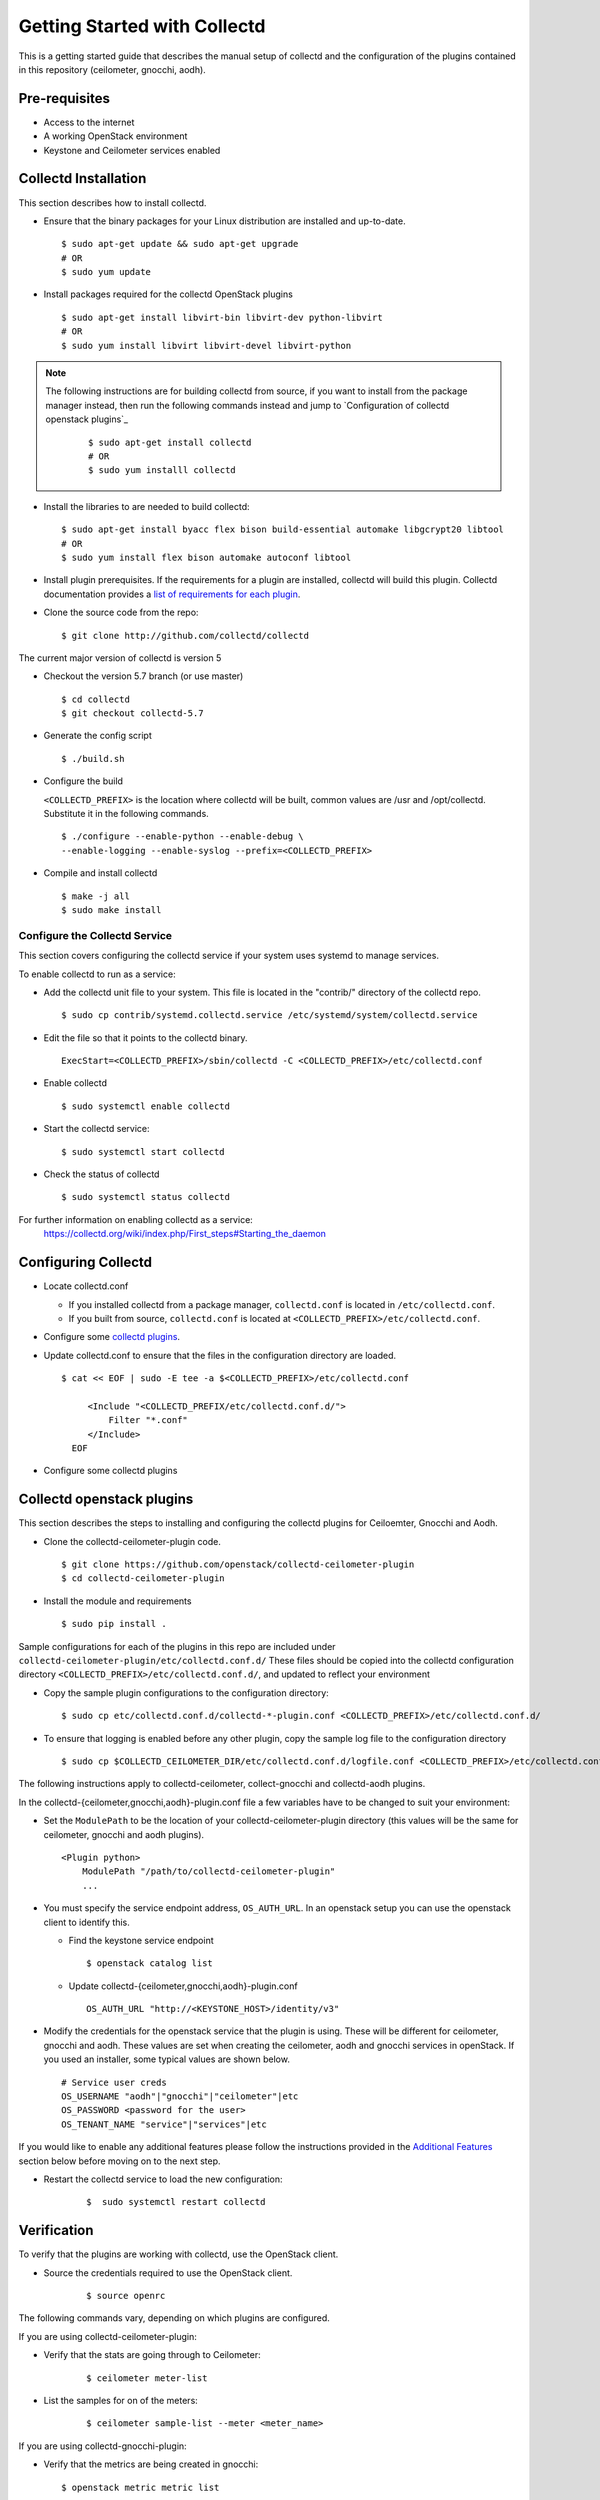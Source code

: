 ..
      Licensed under the Apache License, Version 2.0 (the "License"); you may
      not use this file except in compliance with the License. You may obtain
      a copy of the License at

          http://www.apache.org/licenses/LICENSE-2.0

      Unless required by applicable law or agreed to in writing, software
      distributed under the License is distributed on an "AS IS" BASIS, WITHOUT
      WARRANTIES OR CONDITIONS OF ANY KIND, either express or implied. See the
      License for the specific language governing permissions and limitations
      under the License.

      Convention for heading levels in collectd-ceilometer-plugin documentation:

      =======  Heading 0 (reserved for the title in a document)
      -------  Heading 1
      ~~~~~~~  Heading 2
      +++++++  Heading 3
      '''''''  Heading 4

      Avoid deeper levels because they do not render well.

=============================
Getting Started with Collectd
=============================

This is a getting started guide that describes the manual setup of collectd
and the configuration of the plugins contained in this repository
(ceilometer, gnocchi, aodh).

Pre-requisites
--------------

- Access to the internet
- A working OpenStack environment
- Keystone and Ceilometer services enabled

Collectd Installation
---------------------

This section describes how to install collectd.

* Ensure that the binary packages for your Linux distribution are installed and
  up-to-date.

  ::

    $ sudo apt-get update && sudo apt-get upgrade
    # OR
    $ sudo yum update

* Install packages required for the collectd OpenStack plugins

  ::

    $ sudo apt-get install libvirt-bin libvirt-dev python-libvirt
    # OR
    $ sudo yum install libvirt libvirt-devel libvirt-python

.. note::
   The following instructions are for building collectd from source, if you
   want to install from the package manager instead, then run the following
   commands instead and jump to `Configuration of collectd openstack plugins`_

     ::

       $ sudo apt-get install collectd
       # OR
       $ sudo yum installl collectd

* Install the libraries to are needed to build collectd:

  ::

    $ sudo apt-get install byacc flex bison build-essential automake libgcrypt20 libtool
    # OR
    $ sudo yum install flex bison automake autoconf libtool


* Install plugin prerequisites.
  If the requirements for a plugin are installed, collectd will build this
  plugin. Collectd documentation provides a
  `list of requirements for each plugin <https://github.com/collectd/collectd/blob/master/README>`_.

* Clone the source code from the repo:

  ::

    $ git clone http://github.com/collectd/collectd

The current major version of collectd is version 5

* Checkout the version 5.7 branch (or use master)

  ::

    $ cd collectd
    $ git checkout collectd-5.7

* Generate the config script

  ::

    $ ./build.sh

* Configure the build

  ``<COLLECTD_PREFIX>`` is the location where collectd will be built, common
  values are /usr and /opt/collectd.
  Substitute it in the following commands.

  ::

     $ ./configure --enable-python --enable-debug \
     --enable-logging --enable-syslog --prefix=<COLLECTD_PREFIX>

* Compile and install collectd

  ::

    $ make -j all
    $ sudo make install

Configure the Collectd Service
~~~~~~~~~~~~~~~~~~~~~~~~~~~~~~

This section covers configuring the collectd service if your system uses systemd to
manage services.

To enable collectd to run as a service:

* Add the collectd unit file to your system.
  This file is located in the "contrib/" directory of the collectd repo.

  ::

    $ sudo cp contrib/systemd.collectd.service /etc/systemd/system/collectd.service

* Edit the file so that it points to the collectd binary.

  ::

    ExecStart=<COLLECTD_PREFIX>/sbin/collectd -C <COLLECTD_PREFIX>/etc/collectd.conf

* Enable collectd

  ::

    $ sudo systemctl enable collectd

* Start the collectd service:

  ::

    $ sudo systemctl start collectd

* Check the status of collectd

  ::

    $ sudo systemctl status collectd

For further information on enabling collectd as a service:
 https://collectd.org/wiki/index.php/First_steps#Starting_the_daemon

Configuring Collectd
--------------------

* Locate collectd.conf

  * If you installed collectd from a package manager, ``collectd.conf`` is
    located in ``/etc/collectd.conf``.

  * If you built from source, ``collectd.conf`` is located at
    ``<COLLECTD_PREFIX>/etc/collectd.conf``.

* Configure some `collectd plugins <https://collectd.org/documentation/manpages/collectd.conf.5.shtml>`_.

* Update collectd.conf to ensure that the files in the configuration directory are loaded.

  ::

    $ cat << EOF | sudo -E tee -a $<COLLECTD_PREFIX>/etc/collectd.conf

         <Include "<COLLECTD_PREFIX/etc/collectd.conf.d/">
             Filter "*.conf"
         </Include>
      EOF

* Configure some collectd plugins

Collectd openstack plugins
--------------------------
This section describes the steps to installing and configuring the collectd
plugins for Ceiloemter, Gnocchi and Aodh.

* Clone the collectd-ceilometer-plugin code.

  ::

    $ git clone https://github.com/openstack/collectd-ceilometer-plugin
    $ cd collectd-ceilometer-plugin

* Install the module and requirements

  ::

    $ sudo pip install .

Sample configurations for each of the plugins in this repo are included under
``collectd-ceilometer-plugin/etc/collectd.conf.d/``
These files should be copied into the collectd configuration directory
``<COLLECTD_PREFIX>/etc/collectd.conf.d/``, and updated to reflect your environment

* Copy the sample plugin configurations to the configuration directory:

  ::

    $ sudo cp etc/collectd.conf.d/collectd-*-plugin.conf <COLLECTD_PREFIX>/etc/collectd.conf.d/

* To ensure that logging is enabled before any other plugin, copy the sample log
  file to the configuration directory

  ::

    $ sudo cp $COLLECTD_CEILOMETER_DIR/etc/collectd.conf.d/logfile.conf <COLLECTD_PREFIX>/etc/collectd.conf.d/01-logfile.conf

The following instructions apply to collectd-ceilometer, collect-gnocchi and
collectd-aodh plugins.

In the collectd-{ceilometer,gnocchi,aodh}-plugin.conf file a few variables
have to be changed to suit your environment:

* Set the ``ModulePath`` to be the location of your collectd-ceilometer-plugin
  directory (this values will be the same for ceilometer, gnocchi and aodh
  plugins).

  ::

    <Plugin python>
        ModulePath "/path/to/collectd-ceilometer-plugin"
        ...

* You must specify the service endpoint address, ``OS_AUTH_URL``. In an openstack
  setup you can use the openstack client to identify this.

  * Find the keystone service endpoint

    ::

      $ openstack catalog list

  * Update collectd-{ceilometer,gnocchi,aodh}-plugin.conf

    ::

      OS_AUTH_URL "http://<KEYSTONE_HOST>/identity/v3"


* Modify the credentials for the openstack service that the plugin is using.
  These will be different for ceilometer, gnocchi and aodh.
  These values are set when creating the ceilometer, aodh and gnocchi services in openStack.
  If you used an installer, some typical values are shown below.

  ::

        # Service user creds
        OS_USERNAME "aodh"|"gnocchi"|"ceilometer"|etc
        OS_PASSWORD <password for the user>
        OS_TENANT_NAME "service"|"services"|etc


If you would like to enable any additional features please follow the
instructions provided in the `Additional Features`_ section below before moving
on to the next step.

* Restart the collectd service to load the new configuration:

    ::

      $  sudo systemctl restart collectd

Verification
------------

To verify that the plugins are working with collectd, use the OpenStack client.

* Source the credentials required to use the OpenStack client.

    ::

      $ source openrc

The following commands vary, depending on which plugins are configured.

If you are using collectd-ceilometer-plugin:

* Verify that the stats are going through to Ceilometer:

    ::

      $ ceilometer meter-list

* List the samples for on of the meters:

    ::

      $ ceilometer sample-list --meter <meter_name>

If you are using collectd-gnocchi-plugin:

* Verify that the metrics are being created in gnocchi:

  ::

    $ openstack metric metric list

* Check on individual metrics:

  ::

    $ openstack metric measures show <metric_ID>


If you are using collectd-aodh-plugin, it is harder to verify that this is
working, as collectd-aodh sends notifications, and not regular metrics.

To verify, you can use the
`collectd-threshold <https://collectd.org/documentation/manpages/collectd-threshold.5.shtml>`_
plugin, and set some really low thresholds in order to generate notifications
for collectd_aodh to send.

Additional Features
-------------------


Customized Units
~~~~~~~~~~~~~~~~

This feature enables you to customize the units of the data being collected. It
can be used to update existing units or add in new units by updating the plugin
to unit mappings. If you are creating a new meter by enabling a plugin which
doesn't provide its own unit mappings, this feature can be used to add in the
new units for this meter.

  .. NOTE::

     This feature is for collectd-gnocchi and collectd_ceilometer.

* In your collectd-{ceilometer,gnocchi}-plugin.conf file add in the following lines
  at the end of the <Module> section. Edit the line to include the name of
  of your chosen meter and its new units.

    ::

      <UNITS>
        UNIT <meter_name> <units>
      </UNITS>

* Additional lines of a similar nature can be added to change the units of
  multiple meters.

* Restart the collectd service and your customized units will be updated.

    ::

      $  sudo systemctl restart collectd

* Verify that the units have been changed:

  ::
    # For Ceilometer:
    $ ceilometer meter-list | grep <meter_name>
    # OR
    $ ceilometer sample-list | grep <meter_name>
    # For Gnocchi:
    $ openstack metric metric list | grep <metric_name>
    # OR
    $ openstack metric measures show <metric_id>

Troubleshooting
---------------

If you are unable to verify that ceilometer is working with collectd, try
restarting the service, then check the meter list again.

  ::

    $ sudo systemctl restart collectd

Then you can also check the status of the service again or for further details
you can use the following command.

  ::

    $ sudo journalctl -xe

This will allow you to examine any errors that are occurring.

If the plugin still doesn't appear to be working and the collectd service is
running correctly without any errors, try enabling the csv plugin. This will
allow you to check if collectd is generating any metrics.
Enable the csv plugin, restart collectd and check the destination directory
for the plugin. This will allow you to check if the plugin is loaded.
